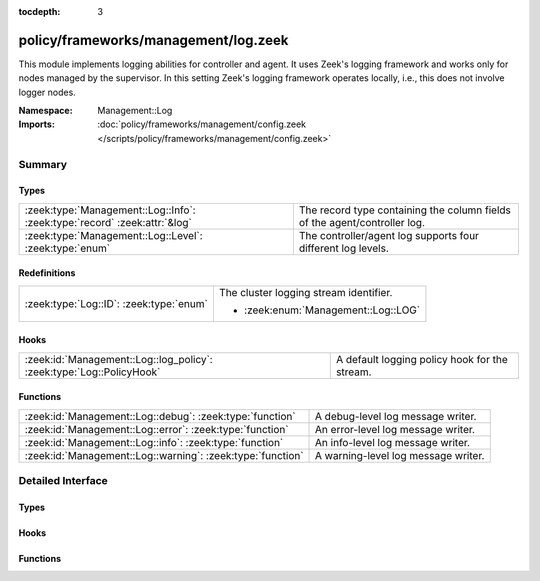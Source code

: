 :tocdepth: 3

policy/frameworks/management/log.zeek
=====================================
.. zeek:namespace:: Management::Log

This module implements logging abilities for controller and agent. It uses
Zeek's logging framework and works only for nodes managed by the
supervisor. In this setting Zeek's logging framework operates locally, i.e.,
this does not involve logger nodes.

:Namespace: Management::Log
:Imports: :doc:`policy/frameworks/management/config.zeek </scripts/policy/frameworks/management/config.zeek>`

Summary
~~~~~~~
Types
#####
========================================================================= =========================================================================
:zeek:type:`Management::Log::Info`: :zeek:type:`record` :zeek:attr:`&log` The record type containing the column fields of the agent/controller log.
:zeek:type:`Management::Log::Level`: :zeek:type:`enum`                    The controller/agent log supports four different log levels.
========================================================================= =========================================================================

Redefinitions
#############
======================================= ======================================
:zeek:type:`Log::ID`: :zeek:type:`enum` The cluster logging stream identifier.
                                        
                                        * :zeek:enum:`Management::Log::LOG`
======================================= ======================================

Hooks
#####
==================================================================== =============================================
:zeek:id:`Management::Log::log_policy`: :zeek:type:`Log::PolicyHook` A default logging policy hook for the stream.
==================================================================== =============================================

Functions
#########
========================================================== ===================================
:zeek:id:`Management::Log::debug`: :zeek:type:`function`   A debug-level log message writer.
:zeek:id:`Management::Log::error`: :zeek:type:`function`   An error-level log message writer.
:zeek:id:`Management::Log::info`: :zeek:type:`function`    An info-level log message writer.
:zeek:id:`Management::Log::warning`: :zeek:type:`function` A warning-level log message writer.
========================================================== ===================================


Detailed Interface
~~~~~~~~~~~~~~~~~~
Types
#####
.. zeek:type:: Management::Log::Info
   :source-code: policy/frameworks/management/log.zeek 26 37

   :Type: :zeek:type:`record`

      ts: :zeek:type:`time` :zeek:attr:`&log`
         The time at which a cluster message was generated.

      node: :zeek:type:`string` :zeek:attr:`&log`
         The name of the node that is creating the log record.

      level: :zeek:type:`string` :zeek:attr:`&log`
         Log level of this message, converted from the above Level enum

      role: :zeek:type:`string` :zeek:attr:`&log`
         The role of the node, translated from Management::Role.

      message: :zeek:type:`string` :zeek:attr:`&log`
         A message indicating information about cluster controller operation.
   :Attributes: :zeek:attr:`&log`

   The record type containing the column fields of the agent/controller log.

.. zeek:type:: Management::Log::Level
   :source-code: policy/frameworks/management/log.zeek 18 24

   :Type: :zeek:type:`enum`

      .. zeek:enum:: Management::Log::DEBUG Management::Log::Level

      .. zeek:enum:: Management::Log::INFO Management::Log::Level

      .. zeek:enum:: Management::Log::WARNING Management::Log::Level

      .. zeek:enum:: Management::Log::ERROR Management::Log::Level

   The controller/agent log supports four different log levels.

Hooks
#####
.. zeek:id:: Management::Log::log_policy
   :source-code: policy/frameworks/management/log.zeek 15 15

   :Type: :zeek:type:`Log::PolicyHook`

   A default logging policy hook for the stream.

Functions
#########
.. zeek:id:: Management::Log::debug
   :source-code: policy/frameworks/management/log.zeek 85 93

   :Type: :zeek:type:`function` (message: :zeek:type:`string`) : :zeek:type:`void`

   A debug-level log message writer.
   

   :message: the message to log.
   

.. zeek:id:: Management::Log::error
   :source-code: policy/frameworks/management/log.zeek 115 123

   :Type: :zeek:type:`function` (message: :zeek:type:`string`) : :zeek:type:`void`

   An error-level log message writer. (This only logs a message, it does not
   terminate Zeek or have other runtime effects.)
   

   :message: the message to log.
   

.. zeek:id:: Management::Log::info
   :source-code: policy/frameworks/management/log.zeek 95 103

   :Type: :zeek:type:`function` (message: :zeek:type:`string`) : :zeek:type:`void`

   An info-level log message writer.
   

   :message: the message to log.
   

.. zeek:id:: Management::Log::warning
   :source-code: policy/frameworks/management/log.zeek 105 113

   :Type: :zeek:type:`function` (message: :zeek:type:`string`) : :zeek:type:`void`

   A warning-level log message writer.
   

   :message: the message to log.
   


